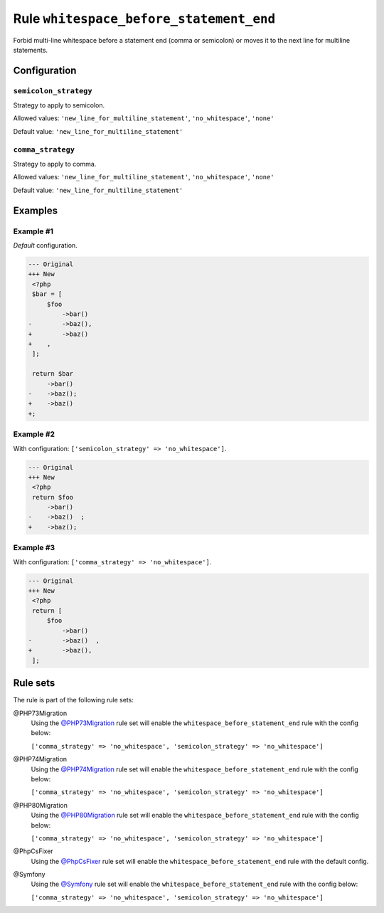 ========================================
Rule ``whitespace_before_statement_end``
========================================

Forbid multi-line whitespace before a statement end (comma or semicolon) or
moves it to the next line for multiline statements.

Configuration
-------------

``semicolon_strategy``
~~~~~~~~~~~~~~~~~~~~~~

Strategy to apply to semicolon.

Allowed values: ``'new_line_for_multiline_statement'``, ``'no_whitespace'``, ``'none'``

Default value: ``'new_line_for_multiline_statement'``

``comma_strategy``
~~~~~~~~~~~~~~~~~~

Strategy to apply to comma.

Allowed values: ``'new_line_for_multiline_statement'``, ``'no_whitespace'``, ``'none'``

Default value: ``'new_line_for_multiline_statement'``

Examples
--------

Example #1
~~~~~~~~~~

*Default* configuration.

.. code-block:: diff

   --- Original
   +++ New
    <?php
    $bar = [
        $foo
            ->bar()
   -        ->baz(),
   +        ->baz()
   +    ,
    ];

    return $bar
        ->bar()
   -    ->baz();
   +    ->baz()
   +;

Example #2
~~~~~~~~~~

With configuration: ``['semicolon_strategy' => 'no_whitespace']``.

.. code-block:: diff

   --- Original
   +++ New
    <?php
    return $foo
        ->bar()
   -    ->baz()  ;
   +    ->baz();

Example #3
~~~~~~~~~~

With configuration: ``['comma_strategy' => 'no_whitespace']``.

.. code-block:: diff

   --- Original
   +++ New
    <?php
    return [
        $foo
            ->bar()
   -        ->baz()  ,
   +        ->baz(),
    ];

Rule sets
---------

The rule is part of the following rule sets:

@PHP73Migration
  Using the `@PHP73Migration <./../../ruleSets/PHP73Migration.rst>`_ rule set will enable the ``whitespace_before_statement_end`` rule with the config below:

  ``['comma_strategy' => 'no_whitespace', 'semicolon_strategy' => 'no_whitespace']``

@PHP74Migration
  Using the `@PHP74Migration <./../../ruleSets/PHP74Migration.rst>`_ rule set will enable the ``whitespace_before_statement_end`` rule with the config below:

  ``['comma_strategy' => 'no_whitespace', 'semicolon_strategy' => 'no_whitespace']``

@PHP80Migration
  Using the `@PHP80Migration <./../../ruleSets/PHP80Migration.rst>`_ rule set will enable the ``whitespace_before_statement_end`` rule with the config below:

  ``['comma_strategy' => 'no_whitespace', 'semicolon_strategy' => 'no_whitespace']``

@PhpCsFixer
  Using the `@PhpCsFixer <./../../ruleSets/PhpCsFixer.rst>`_ rule set will enable the ``whitespace_before_statement_end`` rule with the default config.

@Symfony
  Using the `@Symfony <./../../ruleSets/Symfony.rst>`_ rule set will enable the ``whitespace_before_statement_end`` rule with the config below:

  ``['comma_strategy' => 'no_whitespace', 'semicolon_strategy' => 'no_whitespace']``
